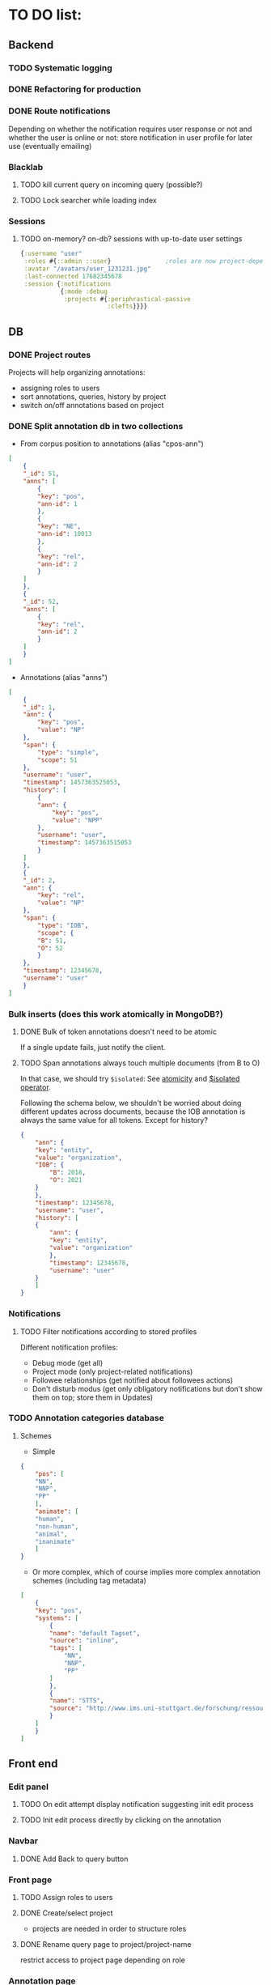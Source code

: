 * TO DO list:
** Backend
*** TODO Systematic logging
*** DONE Refactoring for production
*** DONE Route notifications
Depending on whether the notification requires user response or not 
and whether the user is online or not: store notification in user
profile for later use (eventually emailing)

*** Blacklab
**** TODO kill current query on incoming query (possible?)
**** TODO Lock searcher while loading index
*** Sessions
**** TODO on-memory? on-db? sessions with up-to-date user settings
#+BEGIN_SRC clojure
{:username "user"
 :roles #{::admin ::user}               ;roles are now project-dependent
 :avatar "/avatars/user_1231231.jpg"
 :last-connected 17682345678
 :session {:notifications
           {:mode :debug
            :projects #{:periphrastical-passive
                        :clefts}}}}
#+END_SRC

** DB

*** DONE Project routes
Projects will help organizing annotations:

- assigning roles to users
- sort annotations, queries, history by project
- switch on/off annotations based on project

*** DONE Split annotation db in two collections
+ From corpus position to annotations (alias "cpos-ann")
#+BEGIN_SRC json
[
    {
	"_id": 51,
	"anns": [
	    {
		"key": "pos",
		"ann-id": 1
	    },
	    {
		"key": "NE",
		"ann-id": 10013
	    },
	    {
		"key": "rel",
		"ann-id": 2
	    }
	]
    },
    {
	"_id": 52,
	"anns": [
	    {
		"key": "rel",
		"ann-id": 2
	    }
	]
    }
]
#+END_SRC
+ Annotations (alias "anns")
#+BEGIN_SRC json
[
    {
	"_id": 1,
	"ann": {
	    "key": "pos",
	    "value": "NP"
	},
	"span": {
	    "type": "simple",
	    "scope": 51
	},
	"username": "user",
	"timestamp": 1457363525053,
	"history": [
	    {
		"ann": {
		    "key": "pos",
		    "value": "NPP"
		},
		"username": "user",
		"timestamp": 1457363515053
	    }
	]
    },
    {
	"_id": 2,
	"ann": {
	    "key": "rel",
	    "value": "NP"
	},
	"span": {
	    "type": "IOB",
	    "scope": {
		"B": 51,
		"O": 52
	    }
	},
	"timestamp": 12345678,
	"username": "user"
    }
]
#+END_SRC
*** Bulk inserts (does this work atomically in MongoDB?)
**** DONE Bulk of token annotations doesn't need to be atomic
If a single update fails, just notify the client.
**** TODO Span annotations always touch multiple documents (from B to O)
In that case, we should try ~$isolated~:
See [[https://docs.mongodb.org/manual/core/write-operations-atomicity/][atomicity]] and [[https://docs.mongodb.org/manual/reference/operator/update/isolated/#up._S_isolated][$isolated operator]].

Following the schema below, we shouldn't be worried about doing different updates
across documents, because the IOB annotation is always the same value for all tokens.
Except for history?

#+BEGIN_SRC json
{
    "ann": {
	"key": "entity",
	"value": "organization",
	"IOB": {
	    "B": 2018,
	    "O": 2021
	}
    },
    "timestamp": 12345678,
    "username": "user",
    "history": [
	{
	    "ann": {
		"key": "entity",
		"value": "organization"
	    },
	    "timestamp": 12345678,
	    "username": "user"   
	}
    ]
}
#+END_SRC

*** Notifications
**** TODO Filter notifications according to stored profiles
Different notification profiles: 
- Debug mode (get all)
- Project mode (only project-related notifications)
- Followee relationships (get notified about followees actions)
- Don't disturb modus (get only obligatory notifications 
  but don't show them on top; store them in Updates)

*** TODO Annotation categories database
**** Schemes

- Simple
#+BEGIN_SRC json
{
    "pos": [
	"NN",
	"NNP",
	"PP"
    ],
    "animate": [
	"human",
	"non-human",
	"animal",
	"inanimate"
    ]
}
#+END_SRC

- Or more complex, which of course implies more complex annotation schemes (including tag metadata)
#+BEGIN_SRC json
[
    {
	"key": "pos",
	"systems": [
	    {
		"name": "default Tagset",
		"source": "inline",
		"tags": [
		    "NN",
		    "NNP",
		    "PP"
		]
	    },
	    {
		"name": "STTS",
		"source": "http://www.ims.uni-stuttgart.de/forschung/ressourcen/lexika/TagSets/stts-table.html"	
	    }
	]
    }
]
#+END_SRC

** Front end

*** Edit panel

**** TODO On edit attempt display notification suggesting init edit process

**** TODO Init edit process directly by clicking on the annotation

*** Navbar
**** DONE Add Back to query button

*** Front page

**** TODO Assign roles to users

**** DONE Create/select project
- projects are needed in order to structure roles

**** DONE Rename query page to project/project-name
restrict access to project page depending on role

*** Annotation page

**** DONE Add filters (switcher for users) and sorters (for annotations)
**** DONE Retrieve textual context
**** TODO? Group annotation by colors
*** Query page
**** TODO Warn/skip greedy quantifiers
**** DONE Query on button click
**** DONE update incoming annotation for a token not in the target hit (in case it also appears)
*** Home page
**** TODO Show connection status
*** WS
**** DONE Reconnect on error
*** DB
**** TODO Store user profile settings
**** DONE Force Update of marked hits after new query? Or just remove marked hits after new query
**** Store user query history? or working with different queries simultaneously

